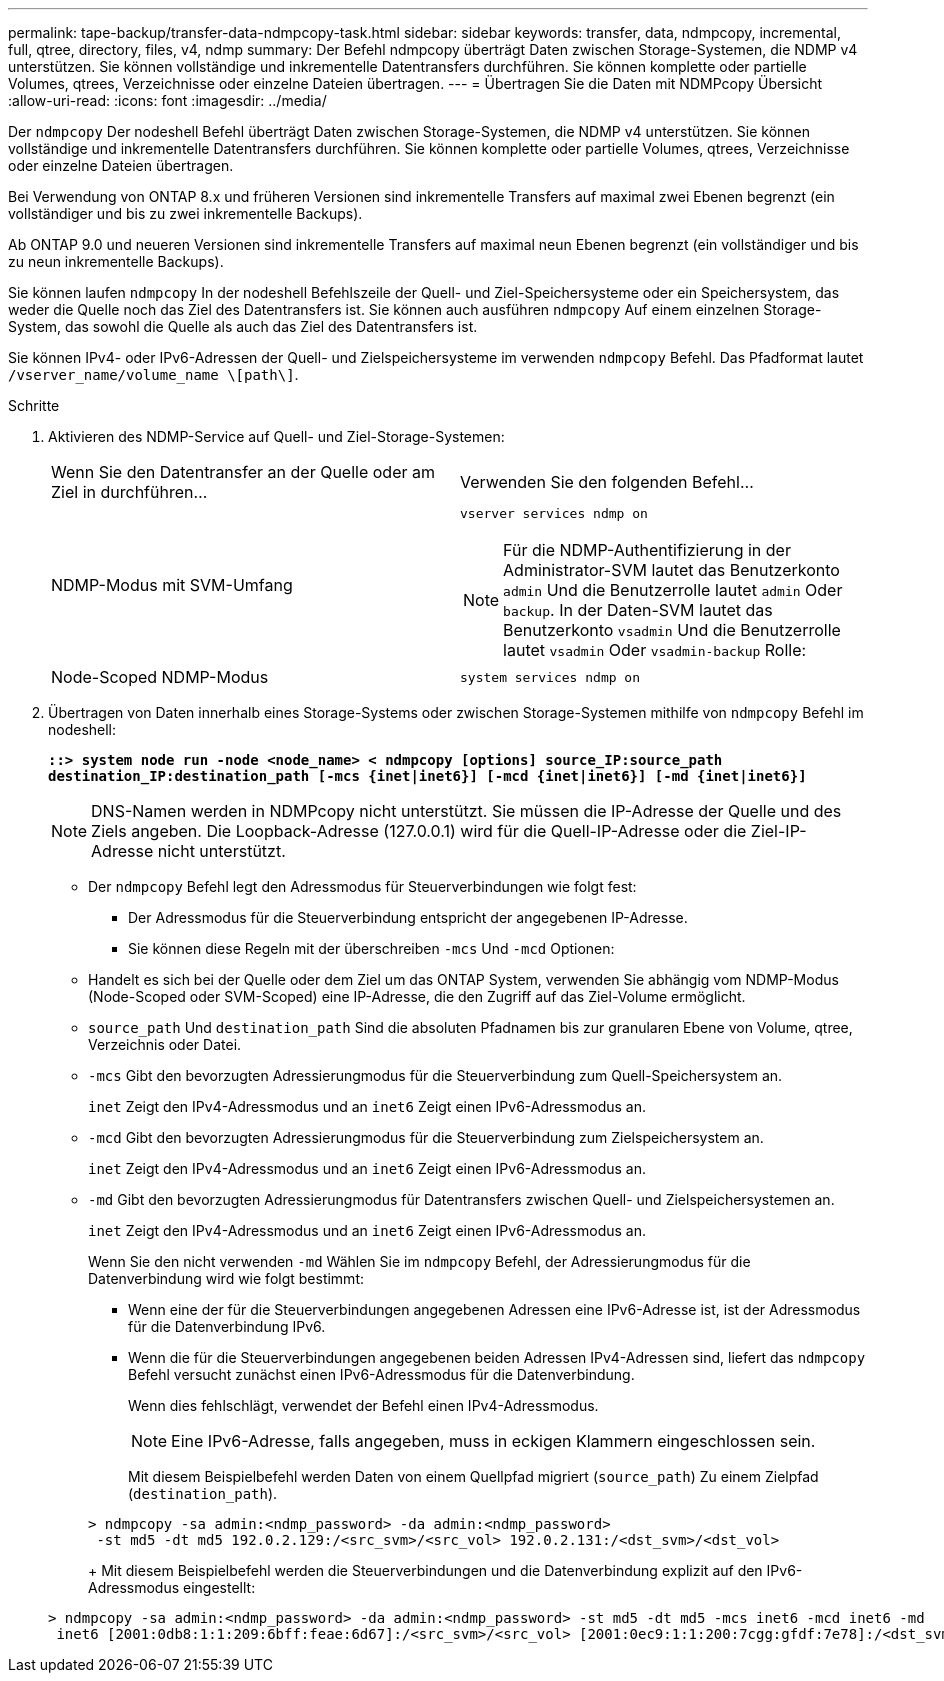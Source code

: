 ---
permalink: tape-backup/transfer-data-ndmpcopy-task.html 
sidebar: sidebar 
keywords: transfer, data, ndmpcopy, incremental, full, qtree, directory, files, v4, ndmp 
summary: Der Befehl ndmpcopy überträgt Daten zwischen Storage-Systemen, die NDMP v4 unterstützen. Sie können vollständige und inkrementelle Datentransfers durchführen. Sie können komplette oder partielle Volumes, qtrees, Verzeichnisse oder einzelne Dateien übertragen. 
---
= Übertragen Sie die Daten mit NDMPcopy Übersicht
:allow-uri-read: 
:icons: font
:imagesdir: ../media/


[role="lead"]
Der `ndmpcopy` Der nodeshell Befehl überträgt Daten zwischen Storage-Systemen, die NDMP v4 unterstützen. Sie können vollständige und inkrementelle Datentransfers durchführen. Sie können komplette oder partielle Volumes, qtrees, Verzeichnisse oder einzelne Dateien übertragen.

Bei Verwendung von ONTAP 8.x und früheren Versionen sind inkrementelle Transfers auf maximal zwei Ebenen begrenzt (ein vollständiger und bis zu zwei inkrementelle Backups).

Ab ONTAP 9.0 und neueren Versionen sind inkrementelle Transfers auf maximal neun Ebenen begrenzt (ein vollständiger und bis zu neun inkrementelle Backups).

Sie können laufen `ndmpcopy` In der nodeshell Befehlszeile der Quell- und Ziel-Speichersysteme oder ein Speichersystem, das weder die Quelle noch das Ziel des Datentransfers ist. Sie können auch ausführen `ndmpcopy` Auf einem einzelnen Storage-System, das sowohl die Quelle als auch das Ziel des Datentransfers ist.

Sie können IPv4- oder IPv6-Adressen der Quell- und Zielspeichersysteme im verwenden `ndmpcopy` Befehl. Das Pfadformat lautet `/vserver_name/volume_name \[path\]`.

.Schritte
. Aktivieren des NDMP-Service auf Quell- und Ziel-Storage-Systemen:
+
|===


| Wenn Sie den Datentransfer an der Quelle oder am Ziel in durchführen... | Verwenden Sie den folgenden Befehl... 


 a| 
NDMP-Modus mit SVM-Umfang
 a| 
`vserver services ndmp on`

[NOTE]
====
Für die NDMP-Authentifizierung in der Administrator-SVM lautet das Benutzerkonto `admin` Und die Benutzerrolle lautet `admin` Oder `backup`. In der Daten-SVM lautet das Benutzerkonto `vsadmin` Und die Benutzerrolle lautet `vsadmin` Oder `vsadmin-backup` Rolle:

====


 a| 
Node-Scoped NDMP-Modus
 a| 
`system services ndmp on`

|===
. Übertragen von Daten innerhalb eines Storage-Systems oder zwischen Storage-Systemen mithilfe von `ndmpcopy` Befehl im nodeshell:
+
`*::> system node run -node <node_name> < ndmpcopy [options] source_IP:source_path destination_IP:destination_path [-mcs {inet|inet6}] [-mcd {inet|inet6}] [-md {inet|inet6}]*`

+
[NOTE]
====
DNS-Namen werden in NDMPcopy nicht unterstützt. Sie müssen die IP-Adresse der Quelle und des Ziels angeben. Die Loopback-Adresse (127.0.0.1) wird für die Quell-IP-Adresse oder die Ziel-IP-Adresse nicht unterstützt.

====
+
** Der `ndmpcopy` Befehl legt den Adressmodus für Steuerverbindungen wie folgt fest:
+
*** Der Adressmodus für die Steuerverbindung entspricht der angegebenen IP-Adresse.
*** Sie können diese Regeln mit der überschreiben `-mcs` Und `-mcd` Optionen:


** Handelt es sich bei der Quelle oder dem Ziel um das ONTAP System, verwenden Sie abhängig vom NDMP-Modus (Node-Scoped oder SVM-Scoped) eine IP-Adresse, die den Zugriff auf das Ziel-Volume ermöglicht.
** `source_path` Und `destination_path` Sind die absoluten Pfadnamen bis zur granularen Ebene von Volume, qtree, Verzeichnis oder Datei.
** `-mcs` Gibt den bevorzugten Adressierungmodus für die Steuerverbindung zum Quell-Speichersystem an.
+
`inet` Zeigt den IPv4-Adressmodus und an `inet6` Zeigt einen IPv6-Adressmodus an.

** `-mcd` Gibt den bevorzugten Adressierungmodus für die Steuerverbindung zum Zielspeichersystem an.
+
`inet` Zeigt den IPv4-Adressmodus und an `inet6` Zeigt einen IPv6-Adressmodus an.

** `-md` Gibt den bevorzugten Adressierungmodus für Datentransfers zwischen Quell- und Zielspeichersystemen an.
+
`inet` Zeigt den IPv4-Adressmodus und an `inet6` Zeigt einen IPv6-Adressmodus an.

+
Wenn Sie den nicht verwenden `-md` Wählen Sie im `ndmpcopy` Befehl, der Adressierungmodus für die Datenverbindung wird wie folgt bestimmt:

+
*** Wenn eine der für die Steuerverbindungen angegebenen Adressen eine IPv6-Adresse ist, ist der Adressmodus für die Datenverbindung IPv6.
*** Wenn die für die Steuerverbindungen angegebenen beiden Adressen IPv4-Adressen sind, liefert das `ndmpcopy` Befehl versucht zunächst einen IPv6-Adressmodus für die Datenverbindung.
+
Wenn dies fehlschlägt, verwendet der Befehl einen IPv4-Adressmodus.

+
[NOTE]
====
Eine IPv6-Adresse, falls angegeben, muss in eckigen Klammern eingeschlossen sein.

====
+
Mit diesem Beispielbefehl werden Daten von einem Quellpfad migriert (`source_path`) Zu einem Zielpfad (`destination_path`).

+
[listing]
----
> ndmpcopy -sa admin:<ndmp_password> -da admin:<ndmp_password>
 -st md5 -dt md5 192.0.2.129:/<src_svm>/<src_vol> 192.0.2.131:/<dst_svm>/<dst_vol>
----
+
Mit diesem Beispielbefehl werden die Steuerverbindungen und die Datenverbindung explizit auf den IPv6-Adressmodus eingestellt:

+
[listing]
----
> ndmpcopy -sa admin:<ndmp_password> -da admin:<ndmp_password> -st md5 -dt md5 -mcs inet6 -mcd inet6 -md
 inet6 [2001:0db8:1:1:209:6bff:feae:6d67]:/<src_svm>/<src_vol> [2001:0ec9:1:1:200:7cgg:gfdf:7e78]:/<dst_svm>/<dst_vol>
----






